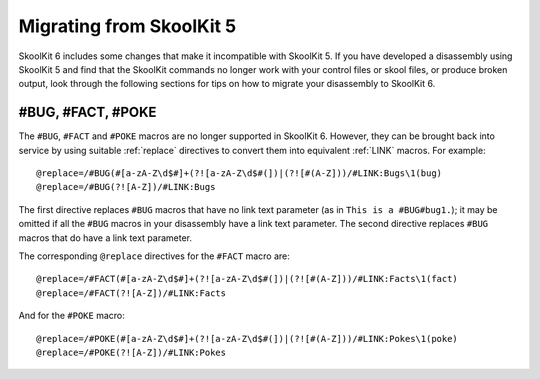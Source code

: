 .. _migrating:

Migrating from SkoolKit 5
=========================
SkoolKit 6 includes some changes that make it incompatible with SkoolKit 5. If
you have developed a disassembly using SkoolKit 5 and find that the SkoolKit
commands no longer work with your control files or skool files, or produce
broken output, look through the following sections for tips on how to migrate
your disassembly to SkoolKit 6.

#BUG, #FACT, #POKE
------------------
The ``#BUG``, ``#FACT`` and ``#POKE`` macros are no longer supported in
SkoolKit 6. However, they can be brought back into service by using suitable
:ref:`replace` directives to convert them into equivalent :ref:`LINK` macros.
For example::

  @replace=/#BUG(#[a-zA-Z\d$#]+(?![a-zA-Z\d$#(])|(?![#(A-Z]))/#LINK:Bugs\1(bug)
  @replace=/#BUG(?![A-Z])/#LINK:Bugs

The first directive replaces ``#BUG`` macros that have no link text parameter
(as in ``This is a #BUG#bug1.``); it may be omitted if all the ``#BUG`` macros
in your disassembly have a link text parameter. The second directive replaces
``#BUG`` macros that do have a link text parameter.

The corresponding ``@replace`` directives for the ``#FACT`` macro are::

  @replace=/#FACT(#[a-zA-Z\d$#]+(?![a-zA-Z\d$#(])|(?![#(A-Z]))/#LINK:Facts\1(fact)
  @replace=/#FACT(?![A-Z])/#LINK:Facts

And for the ``#POKE`` macro::

  @replace=/#POKE(#[a-zA-Z\d$#]+(?![a-zA-Z\d$#(])|(?![#(A-Z]))/#LINK:Pokes\1(poke)
  @replace=/#POKE(?![A-Z])/#LINK:Pokes
